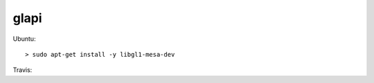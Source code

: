 .. spelling::

    glapi

.. _pkg.glapi:

glapi
=====

.. code-block::cmake

    find_package(glapi REQUIRED)
    target_link_libraries(... glapi::glapi)

Ubuntu:

::

    > sudo apt-get install -y libgl1-mesa-dev

Travis:

.. code-block::yaml

    addons:
      apt:
        packages:
          - libgl1-mesa-dev
